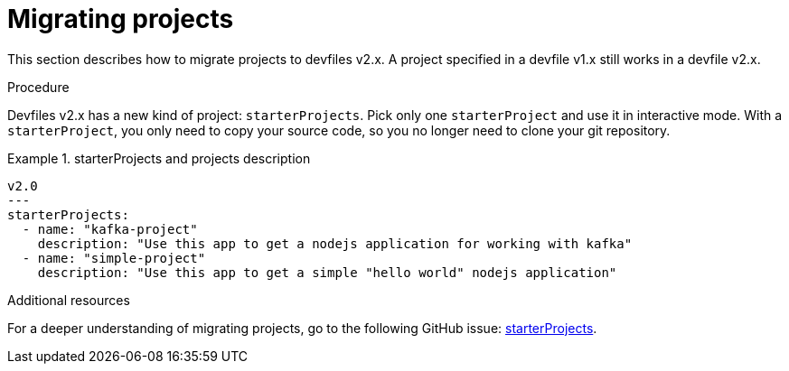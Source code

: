 [id="proc_migrating-projects_{context}"]
= Migrating projects

[role="_abstract"]
This section describes how to migrate projects to devfiles v2.x. A project specified in a devfile v1.x still works in a devfile v2.x.

.Procedure

Devfiles v2.x has a new kind of project: `starterProjects`. Pick only one `starterProject` and use it in interactive mode. With a `starterProject`, you only need to copy your source code, so you no longer need to clone your git repository.

.starterProjects and projects description
====
[source,yaml]
v2.0
---
starterProjects:
  - name: "kafka-project"
    description: "Use this app to get a nodejs application for working with kafka"
  - name: "simple-project"
    description: "Use this app to get a simple "hello world" nodejs application"
====

[role="_additional-resources"]
.Additional resources

For a deeper understanding of migrating projects, go to the following GitHub issue: link:https://github.com/devfile/api/issues/42[starterProjects].
